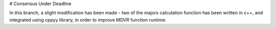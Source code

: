 # Consensus Under Deadline

In this branch, a slight modification has been made - two of the majors calculation function has been written in c++, and integrated using cppyy library,
in order to improve MDVR function runtime.


